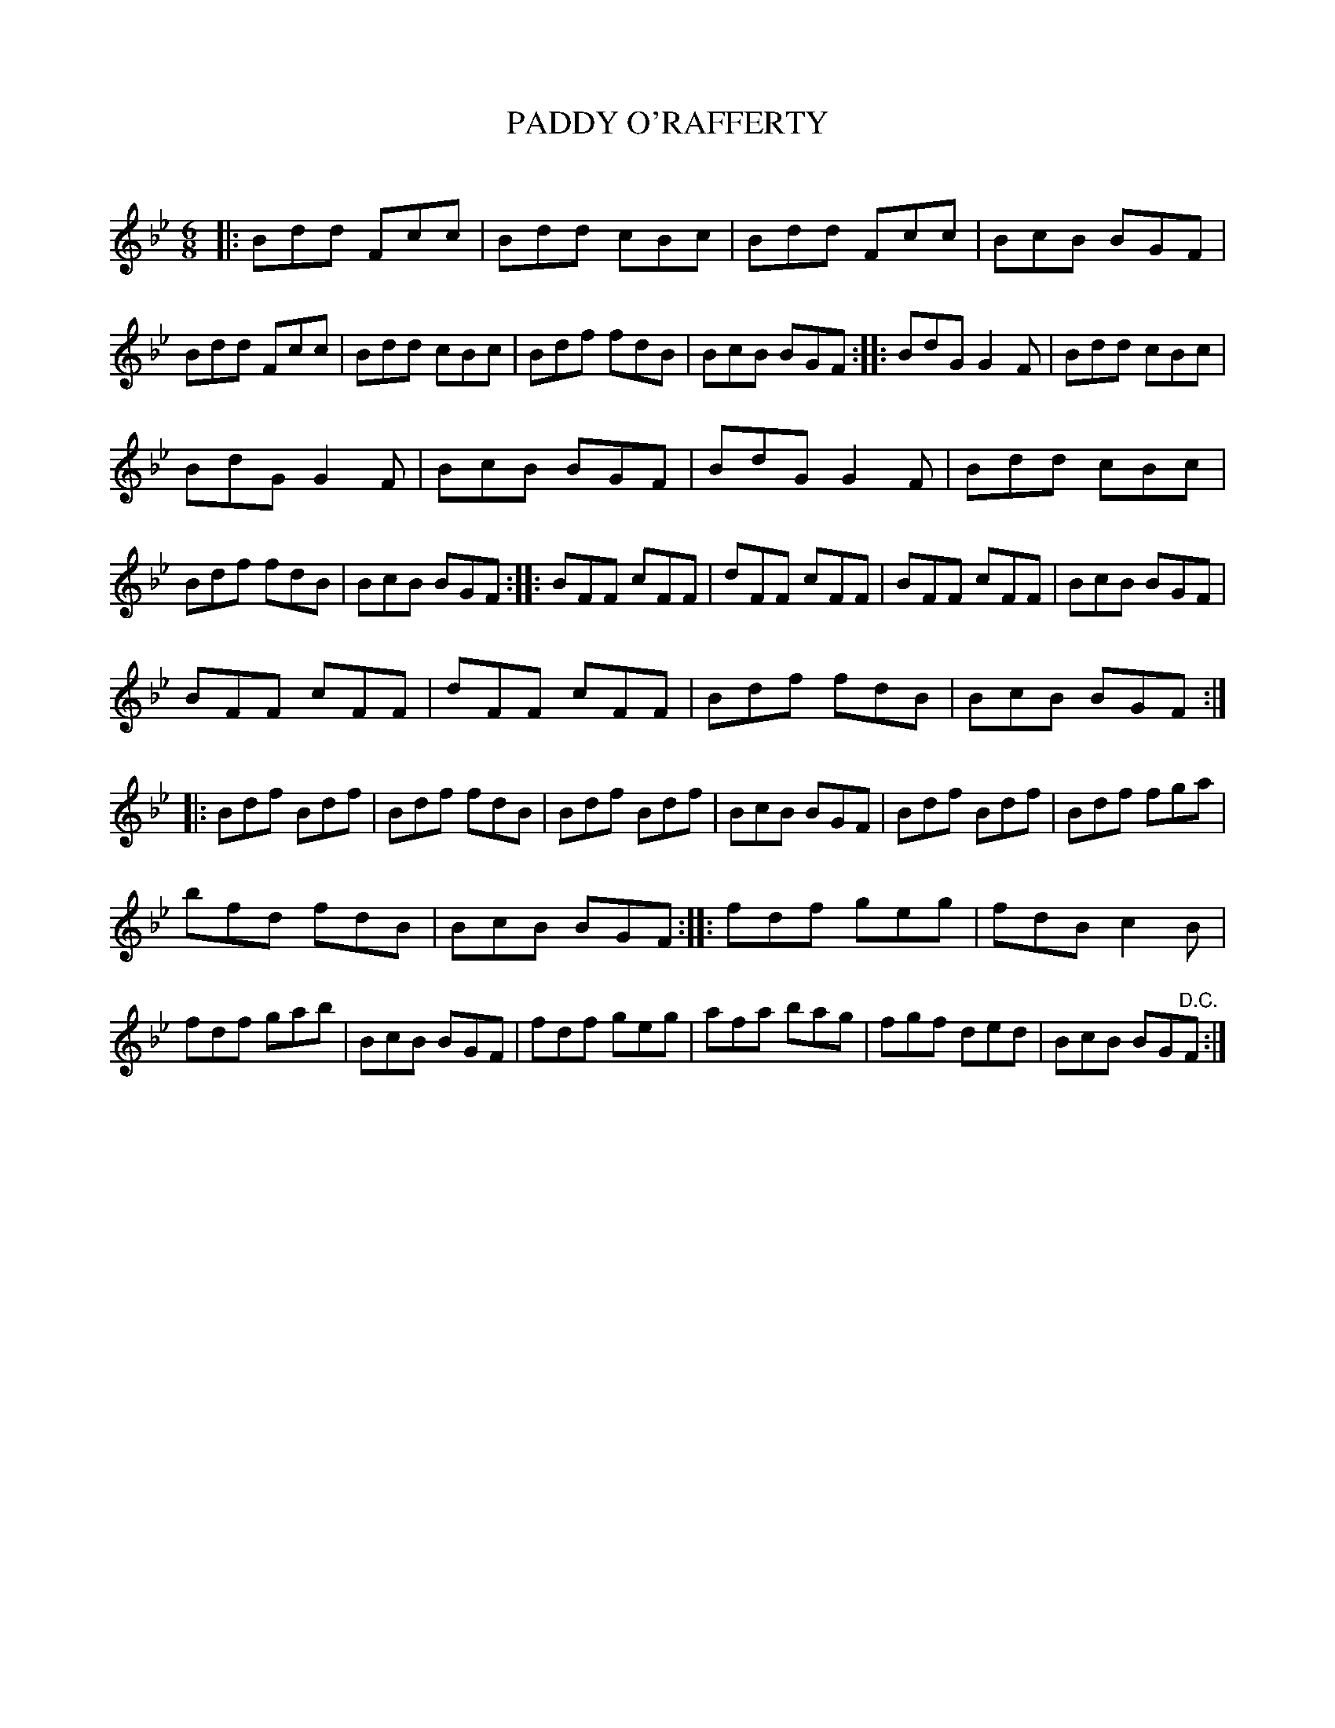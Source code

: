 X: 10453
T: PADDY O'RAFFERTY
C:
%R: jig
B: Elias Howe "The Musician's Companion" Part 1 1842 p.54 #3
S: http://imslp.org/wiki/The_Musician's_Companion_(Howe,_Elias)
Z: 2015 John Chambers <jc:trillian.mit.edu>
M: 6/8
L: 1/8
K: Bb
% - - - - - - - - - - - - - - - - - - - - - - - - -
|:\
Bdd Fcc | Bdd cBc |\
Bdd Fcc | BcB BGF |\
Bdd Fcc | Bdd cBc |\
Bdf fdB | BcB BGF ::\
BdG G2F | Bdd cBc |
BdG G2F | BcB BGF |\
BdG G2F | Bdd cBc |\
Bdf fdB | BcB BGF ::\
BFF cFF | dFF cFF |\
BFF cFF | BcB BGF |
BFF cFF | dFF cFF |\
Bdf fdB | BcB BGF ::\
Bdf Bdf | Bdf fdB |\
Bdf Bdf | BcB BGF |\
Bdf Bdf | Bdf fga |
bfd fdB | BcB BGF ::\
fdf geg | fdB c2B |\
fdf gab | BcB BGF |\
fdf geg | afa bag |\
fgf ded | BcB BG"^D.C."F :|
% - - - - - - - - - - - - - - - - - - - - - - - - -
